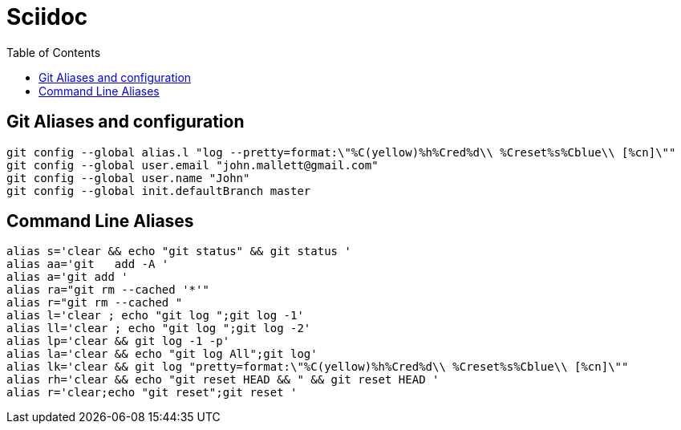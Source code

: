 = Sciidoc
:sectionnums:
:toc:

== Git Aliases and configuration
----
git config --global alias.l "log --pretty=format:\"%C(yellow)%h%Cred%d\\ %Creset%s%Cblue\\ [%cn]\""
git config --global user.email "john.mallett@gmail.com"
git config --global user.name "John"
git config --global init.defaultBranch master
----



== Command Line Aliases 
----
alias s='clear && echo "git status" && git status '
alias aa='git   add -A '
alias a='git add '
alias ra="git rm --cached '*'"
alias r="git rm --cached "
alias l='clear ; echo "git log ";git log -1'
alias ll='clear ; echo "git log ";git log -2'
alias lp='clear && git log -1 -p'
alias la='clear && echo "git log All";git log'
alias lk='clear && git log "pretty=format:\"%C(yellow)%h%Cred%d\\ %Creset%s%Cblue\\ [%cn]\""
alias rh='clear && echo "git reset HEAD && " && git reset HEAD '
alias r='clear;echo "git reset";git reset '

----



